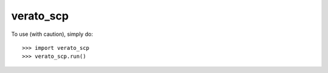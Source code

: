 verato_scp
--------

To use (with caution), simply do::

    >>> import verato_scp
    >>> verato_scp.run()
